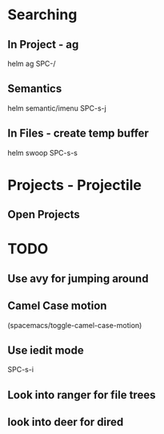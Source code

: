 * Searching
** In Project - ag
helm ag SPC-/
** Semantics
helm semantic/imenu SPC-s-j
** In Files - create temp buffer
helm swoop SPC-s-s













* Projects - Projectile
** Open Projects

* TODO
** Use avy for jumping around
**  Camel Case motion
(spacemacs/toggle-camel-case-motion)
** Use iedit mode
SPC-s-i
** Look into ranger for file trees
** look into deer for dired
